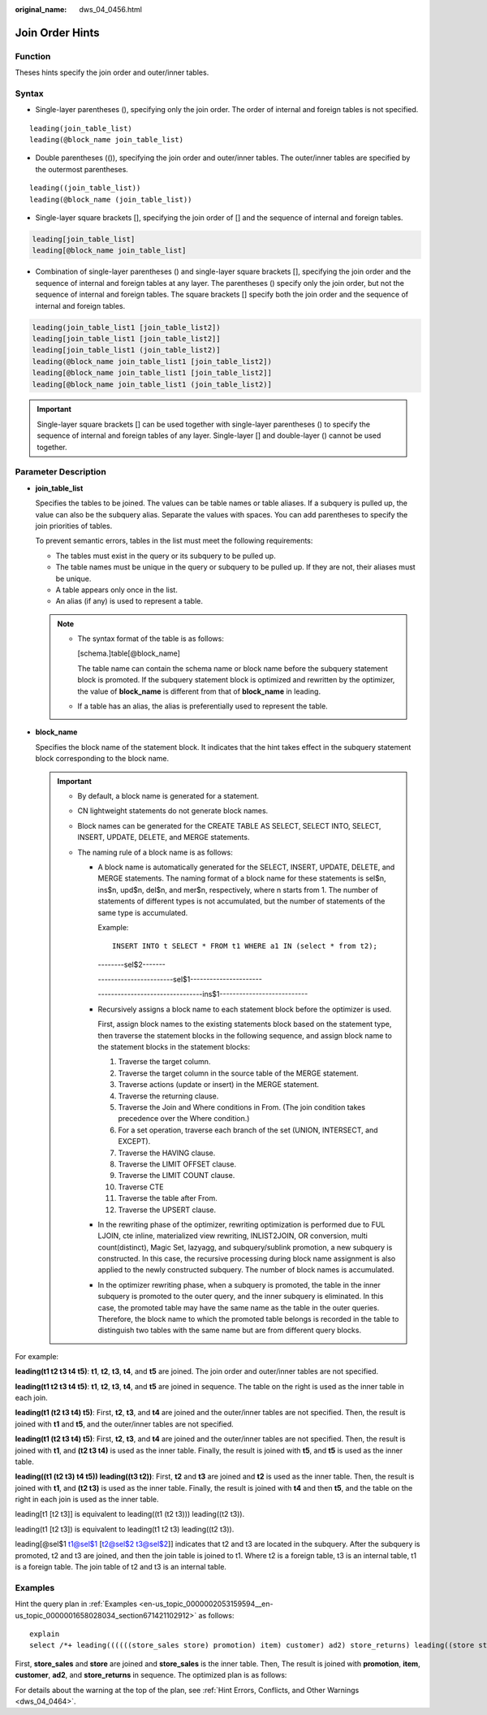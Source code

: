 :original_name: dws_04_0456.html

.. _dws_04_0456:

Join Order Hints
================

Function
--------

Theses hints specify the join order and outer/inner tables.

Syntax
------

-  Single-layer parentheses (), specifying only the join order. The order of internal and foreign tables is not specified.

::

   leading(join_table_list)
   leading(@block_name join_table_list)

-  Double parentheses (()), specifying the join order and outer/inner tables. The outer/inner tables are specified by the outermost parentheses.

::

   leading((join_table_list))
   leading(@block_name (join_table_list))

-  Single-layer square brackets [], specifying the join order of [] and the sequence of internal and foreign tables.

.. code-block:: console

   leading[join_table_list]
   leading[@block_name join_table_list]

-  Combination of single-layer parentheses () and single-layer square brackets [], specifying the join order and the sequence of internal and foreign tables at any layer. The parentheses () specify only the join order, but not the sequence of internal and foreign tables. The square brackets [] specify both the join order and the sequence of internal and foreign tables.

.. code-block:: console

   leading(join_table_list1 [join_table_list2])
   leading[join_table_list1 [join_table_list2]]
   leading[join_table_list1 (join_table_list2)]
   leading(@block_name join_table_list1 [join_table_list2])
   leading[@block_name join_table_list1 [join_table_list2]]
   leading[@block_name join_table_list1 (join_table_list2)]

.. important::

   Single-layer square brackets [] can be used together with single-layer parentheses () to specify the sequence of internal and foreign tables of any layer. Single-layer [] and double-layer () cannot be used together.

.. _en-us_topic_0000002080515442__en-us_topic_0000001460722632_section1280444714345:

Parameter Description
---------------------

-  **join_table_list**

   Specifies the tables to be joined. The values can be table names or table aliases. If a subquery is pulled up, the value can also be the subquery alias. Separate the values with spaces. You can add parentheses to specify the join priorities of tables.

   To prevent semantic errors, tables in the list must meet the following requirements:

   -  The tables must exist in the query or its subquery to be pulled up.
   -  The table names must be unique in the query or subquery to be pulled up. If they are not, their aliases must be unique.
   -  A table appears only once in the list.
   -  An alias (if any) is used to represent a table.

   .. note::

      -  The syntax format of the table is as follows:

         [schema.]table[@block_name]

         The table name can contain the schema name or block name before the subquery statement block is promoted. If the subquery statement block is optimized and rewritten by the optimizer, the value of **block_name** is different from that of **block_name** in leading.

      -  If a table has an alias, the alias is preferentially used to represent the table.

-  .. _en-us_topic_0000002080515442__en-us_topic_0000001460722632_li99021444551:

   **block_name**

   Specifies the block name of the statement block. It indicates that the hint takes effect in the subquery statement block corresponding to the block name.

   .. important::

      -  By default, a block name is generated for a statement.

      -  CN lightweight statements do not generate block names.

      -  Block names can be generated for the CREATE TABLE AS SELECT, SELECT INTO, SELECT, INSERT, UPDATE, DELETE, and MERGE statements.

      -  The naming rule of a block name is as follows:

         -  A block name is automatically generated for the SELECT, INSERT, UPDATE, DELETE, and MERGE statements. The naming format of a block name for these statements is sel$n, ins$n, upd$n, del$n, and mer$n, respectively, where n starts from 1. The number of statements of different types is not accumulated, but the number of statements of the same type is accumulated.

            Example:

            ::

               INSERT INTO t SELECT * FROM t1 WHERE a1 IN (select * from t2);

            --------sel$2-------

            -----------------------sel$1----------------------

            --------------------------------ins$1---------------------------

         -  Recursively assigns a block name to each statement block before the optimizer is used.

            First, assign block names to the existing statements block based on the statement type, then traverse the statement blocks in the following sequence, and assign block name to the statement blocks in the statement blocks:

            #. Traverse the target column.
            #. Traverse the target column in the source table of the MERGE statement.
            #. Traverse actions (update or insert) in the MERGE statement.
            #. Traverse the returning clause.
            #. Traverse the Join and Where conditions in From. (The join condition takes precedence over the Where condition.)
            #. For a set operation, traverse each branch of the set (UNION, INTERSECT, and EXCEPT).
            #. Traverse the HAVING clause.
            #. Traverse the LIMIT OFFSET clause.
            #. Traverse the LIMIT COUNT clause.
            #. Traverse CTE
            #. Traverse the table after From.
            #. Traverse the UPSERT clause.

         -  In the rewriting phase of the optimizer, rewriting optimization is performed due to FUL LJOIN, cte inline, materialized view rewriting, INLIST2JOIN, OR conversion, multi count(distinct), Magic Set, lazyagg, and subquery/sublink promotion, a new subquery is constructed. In this case, the recursive processing during block name assignment is also applied to the newly constructed subquery. The number of block names is accumulated.

         -  In the optimizer rewriting phase, when a subquery is promoted, the table in the inner subquery is promoted to the outer query, and the inner subquery is eliminated. In this case, the promoted table may have the same name as the table in the outer queries. Therefore, the block name to which the promoted table belongs is recorded in the table to distinguish two tables with the same name but are from different query blocks.

For example:

**leading(t1 t2 t3 t4 t5)**: **t1**, **t2**, **t3**, **t4**, and **t5** are joined. The join order and outer/inner tables are not specified.

**leading(t1 t2 t3 t4 t5)**: **t1**, **t2**, **t3**, **t4**, and **t5** are joined in sequence. The table on the right is used as the inner table in each join.

**leading(t1 (t2 t3 t4) t5)**: First, **t2**, **t3**, and **t4** are joined and the outer/inner tables are not specified. Then, the result is joined with **t1** and **t5**, and the outer/inner tables are not specified.

**leading(t1 (t2 t3 t4) t5)**: First, **t2**, **t3**, and **t4** are joined and the outer/inner tables are not specified. Then, the result is joined with **t1**, and **(t2 t3 t4)** is used as the inner table. Finally, the result is joined with **t5**, and **t5** is used as the inner table.

**leading((t1 (t2 t3) t4 t5)) leading((t3 t2))**: First, **t2** and **t3** are joined and **t2** is used as the inner table. Then, the result is joined with **t1**, and **(t2 t3)** is used as the inner table. Finally, the result is joined with **t4** and then **t5**, and the table on the right in each join is used as the inner table.

leading[t1 [t2 t3]] is equivalent to leading((t1 (t2 t3))) leading((t2 t3)).

leading(t1 [t2 t3]) is equivalent to leading(t1 t2 t3) leading((t2 t3)).

leading[@sel$1 t1@sel$1 [t2@sel$2 t3@sel$2]] indicates that t2 and t3 are located in the subquery. After the subquery is promoted, t2 and t3 are joined, and then the join table is joined to t1. Where t2 is a foreign table, t3 is an internal table, t1 is a foreign table. The join table of t2 and t3 is an internal table.

Examples
--------

Hint the query plan in :ref:`Examples <en-us_topic_0000002053159594__en-us_topic_0000001658028034_section671421102912>` as follows:

::

   explain
   select /*+ leading((((((store_sales store) promotion) item) customer) ad2) store_returns) leading((store store_sales))*/ i_product_name product_name ...

First, **store_sales** and **store** are joined and **store_sales** is the inner table. Then, The result is joined with **promotion**, **item**, **customer**, **ad2**, and **store_returns** in sequence. The optimized plan is as follows:

|image1|

For details about the warning at the top of the plan, see :ref:`Hint Errors, Conflicts, and Other Warnings <dws_04_0464>`.

.. |image1| image:: /_static/images/en-us_image_0000001510402845.png
